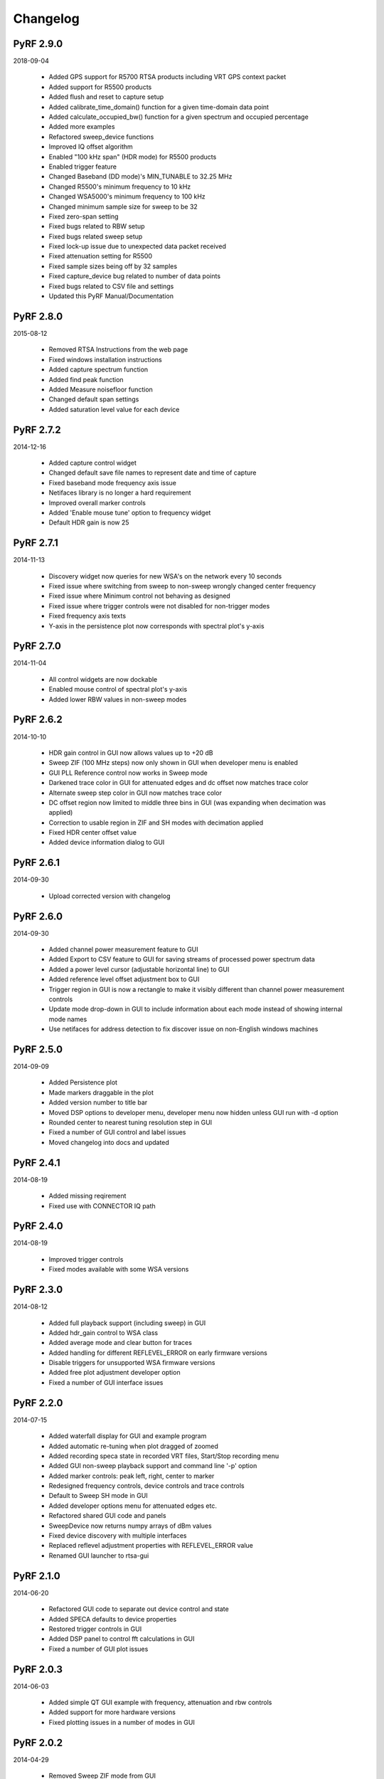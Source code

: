 
Changelog
---------

PyRF 2.9.0
==========

2018-09-04

 * Added GPS support for R5700 RTSA products including VRT GPS context packet
 * Added support for R5500 products
 * Added flush and reset to capture setup
 * Added calibrate_time_domain() function for a given time-domain data point
 * Added calculate_occupied_bw() function for a given spectrum and occupied percentage
 * Added more examples
 * Refactored sweep_device functions
 * Improved IQ offset algorithm
 * Enabled "100 kHz span" (HDR mode) for R5500 products
 * Enabled trigger feature
 * Changed Baseband (DD mode)'s MIN_TUNABLE to 32.25 MHz
 * Changed R5500's minimum frequency to 10 kHz
 * Changed WSA5000's minimum frequency to 100 kHz
 * Changed minimum sample size for sweep to be 32
 * Fixed zero-span setting
 * Fixed bugs related to RBW setup
 * Fixed bugs related sweep setup
 * Fixed lock-up issue due to unexpected data packet received
 * Fixed attenuation setting for R5500
 * Fixed sample sizes being off by 32 samples
 * Fixed capture_device bug related to number of data points
 * Fixed bugs related to CSV file and settings
 * Updated this PyRF Manual/Documentation


PyRF 2.8.0
==========

2015-08-12

 * Removed RTSA Instructions from the web page
 * Fixed windows installation instructions
 * Added capture spectrum function
 * Added find peak function
 * Added Measure noisefloor function
 * Changed default span settings
 * Added saturation level value for each device

PyRF 2.7.2
==========

2014-12-16

 * Added capture control widget
 * Changed default save file names to represent date and time of capture
 * Fixed baseband mode frequency axis issue
 * Netifaces library is no longer a hard requirement
 * Improved overall marker controls
 * Added 'Enable mouse tune' option to frequency widget
 * Default HDR gain is now 25

PyRF 2.7.1
==========

2014-11-13

 * Discovery widget now queries for new WSA's on the network every 10 seconds
 * Fixed issue where switching from sweep to non-sweep wrongly changed center frequency
 * Fixed issue where Minimum control not behaving as designed
 * Fixed issue where trigger controls were not disabled for non-trigger modes
 * Fixed frequency axis texts
 * Y-axis in the persistence plot now corresponds with spectral plot's y-axis

PyRF 2.7.0
==========

2014-11-04

 * All control widgets are now dockable
 * Enabled mouse control of spectral plot's y-axis
 * Added lower RBW values in non-sweep modes

PyRF 2.6.2
==========

2014-10-10

 * HDR gain control in GUI now allows values up to +20 dB
 * Sweep ZIF (100 MHz steps) now only shown in GUI when developer menu is
   enabled
 * GUI PLL Reference control now works in Sweep mode
 * Darkened trace color in GUI for attenuated edges and dc offset now matches
   trace color
 * Alternate sweep step color in GUI now matches trace color
 * DC offset region now limited to middle three bins in GUI (was expanding
   when decimation was applied)
 * Correction to usable region in ZIF and SH modes with decimation applied
 * Fixed HDR center offset value
 * Added device information dialog to GUI

PyRF 2.6.1
==========

2014-09-30

 * Upload corrected version with changelog

PyRF 2.6.0
==========

2014-09-30

 * Added channel power measurement feature to GUI
 * Added Export to CSV feature to GUI for saving streams of processed
   power spectrum data
 * Added a power level cursor (adjustable horizontal line) to GUI
 * Added reference level offset adjustment box to GUI
 * Trigger region in GUI is now a rectangle to make it visibly different
   than channel power measurement controls
 * Update mode drop-down in GUI to include information about each mode
   instead of showing internal mode names
 * Use netifaces for address detection to fix discover issue on
   non-English windows machines

PyRF 2.5.0
==========

2014-09-09

 * Added Persistence plot
 * Made markers draggable in the plot
 * Added version number to title bar
 * Moved DSP options to developer menu, developer menu now hidden
   unless GUI run with -d option
 * Rounded center to nearest tuning resolution step in GUI
 * Fixed a number of GUI control and label issues
 * Moved changelog into docs and updated

PyRF 2.4.1
==========

2014-08-19

 * Added missing reqirement
 * Fixed use with CONNECTOR IQ path

PyRF 2.4.0
==========

2014-08-19

 * Improved trigger controls
 * Fixed modes available with some WSA versions

PyRF 2.3.0
==========

2014-08-12

 * Added full playback support (including sweep) in GUI
 * Added hdr_gain control to WSA class
 * Added average mode and clear button for traces
 * Added handling for different REFLEVEL_ERROR on early firmware versions
 * Disable triggers for unsupported WSA firmware versions
 * Added free plot adjustment developer option
 * Fixed a number of GUI interface issues

PyRF 2.2.0
==========

2014-07-15

 * Added waterfall display for GUI and example program
 * Added automatic re-tuning when plot dragged of zoomed
 * Added recording speca state in recorded VRT files, Start/Stop recording
   menu
 * Added GUI non-sweep playback support and command line '-p' option
 * Added marker controls: peak left, right, center to marker
 * Redesigned frequency controls, device controls and trace controls
 * Default to Sweep SH mode in GUI
 * Added developer options menu for attenuated edges etc.
 * Refactored shared GUI code and panels
 * SweepDevice now returns numpy arrays of dBm values
 * Fixed device discovery with multiple interfaces
 * Replaced reflevel adjustment properties with REFLEVEL_ERROR value
 * Renamed GUI launcher to rtsa-gui

PyRF 2.1.0
==========

2014-06-20

 * Refactored GUI code to separate out device control and state
 * Added SPECA defaults to device properties
 * Restored trigger controls in GUI
 * Added DSP panel to control fft calculations in GUI
 * Fixed a number of GUI plot issues

PyRF 2.0.3
==========

2014-06-03

 * Added simple QT GUI example with frequency, attenuation and rbw controls
 * Added support for more hardware versions
 * Fixed plotting issues in a number of modes in GUI

PyRF 2.0.2
==========

2014-04-29

 * Removed Sweep ZIF mode from GUI
 * Fixed RFE input mode GUI issues

PyRF 2.0.1
==========

2014-04-21

 * Added Sweep SH mode support to SweepDevice
 * Added IQ in, DD, SHN RFE modes to GUI
 * Added IQ output path and PLL reference controls to GUI
 * Added discovery widget to GUI for finding devices
 * Fixed a number of issues

PyRF 2.0.0
==========

2014-01-31
 * Added multiple traces and trace controls to GUI
 * Added constellation and IQ plots
 * Added raw VRT capture-to-file support
 * Updated SweepDevice sweep plan calculation
 * Created separate GUI for single capture modes
 * Updated device properties for WSA5000 RFE modes
 * Show attenuated edges in gray, sweep steps in different colors in GUI
 * Added decimation and frequency shift controls to single capture GUI
 * Fixed many issues with WSA5000 different RFE mode support
 * Removed trigger controls, waiting for hardware support
 * Switched to using pyinstaller for better windows build support

PyRF 1.2.0
==========

2013-10-01
 * Added WSA5000 support
 * Added WSA discovery example scripts
 * Renamed WSA4000 class to WSA (supports WSA5000 as well)
 * Separated device properties from WSA class

PyRF 1.1.0
==========

2013-07-19
 * Fixed some py2exe issues
 * Show the GUI even when not connected

PyRF 1.0.0
==========

2013-07-18

 * Switched to pyqtgraph for spectrum plot
 * Added trigger controls
 * Added markers
 * Added hotkeys for control
 * Added bandwidth control
 * Renamed GUI launcher speca-gui
 * Created SweepDevice to generalize spectrum analyzer-type function
 * Created CaptureDevice to collect single captures and related context

PyRF 0.4.0
==========

2013-05-18

 * pyrf.connectors.twisted_async.TwistedConnector now has a
   vrt_callback attribute for setting a function to call when
   VRT packets are received.

   This new callback takes a single parameter: a pyrf.vrt.DataPacket
   or pyrf.vrt.ContextPacket instance.

   The old method of emulating a synchronous read() interface
   from a pyrf.devices.thinkrf.WSA4000 instance is no longer
   supported, and will now raise a
   pyrf.connectors.twisted_async.TwistedConnectorError exception.
 * New methods added to pyrf.devices.thinkrf.WSA4000: abort(),
   spp(), ppb(), stream_start(), stream_stop(), stream_status()
 * Added support for stream ID context packets and provide a value
   for sweep ID context packet not converted to a hex string
 * wsa4000gui updated to use vrt callback
 * "wsa4000gui -v" enables verbose mode which currently shows SCPI
   commands sent and responses received on stdout
 * Added examples/stream.py example for testing stream data rate
 * Updated examples/twisted_show_i_q.py for new vrt_callback
 * Removed pyrf.twisted_util module which implemented old
   synchronous read() interface
 * Removed now unused pyrf.connectors.twisted_async.VRTTooMuchData
   exception
 * Removed wsa4000gui-blocking script
 * Fix for power spectrum calculation in pyrf.numpy_util

PyRF 0.3.0
==========

2013-02-01

 * API now allows asynchronous use with TwistedConnector
 * GUI now uses asynchronous mode, but synchronous version may still
   be built as wsa4000gui-blocking
 * GUI moved from examples to inside the package at pyrf.gui and built
   from the same setup.py
 * add Twisted version of show_i_q.py example
 * documentation: installation instructions, requirements, py2exe
   instructions, user manual and many other changes
 * fix support for reading WSA4000 very low frequency range
 * pyrf.util.read_data_and_reflevel() was renamed to
   read_data_and_context()
 * pyrf.util.socketread() was moved to
   pyrf.connectors.blocking.socketread()
 * added requirements.txt for building dependencies from source

PyRF 0.2.5
==========

2013-01-26

 * fix for compute_fft calculations

PyRF 0.2.4
==========

2013-01-19

 * fix for missing devices file in setup.py

PyRF 0.2.3
==========

2013-01-19

 * add planned features to docs

PyRF 0.2.2
==========

2013-01-17

 * rename package from python-thinkrf to PyRF

python-thinkrf 0.2.1
====================

2012-12-21

 * update for WSA4000 firmware 2.5.3 decimation change

python-thinkrf 0.2.0
====================

2012-12-09

 * GUI: add BPF toggle, Antenna switching, --reset option, "Open Device"
   dialog, IF Gain control, Span control, RBW control, update freq on
   finished editing
 * create basic documentation and reference and improve docstrings
 * bug fixes for GUI, py2exe setup.py
 * GUI perfomance improvements

python-thinkrf 0.1.0
====================

2012-12-01

 * initial release
